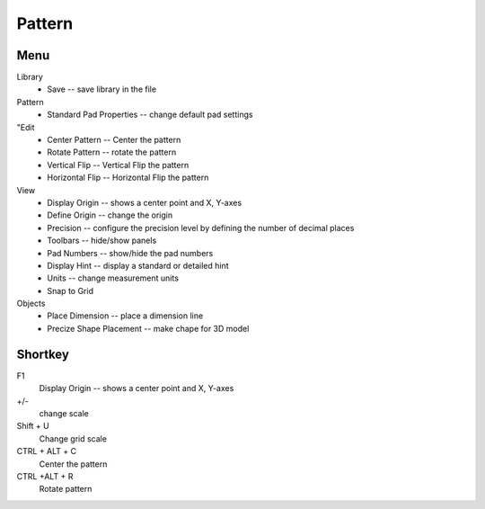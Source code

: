 
Pattern
=======
Menu
----
Library
    * Save -- save library in the file
Pattern 
    * Standard Pad Properties -- change default pad settings
"Edit 
    * Center Pattern -- Center the pattern
    * Rotate Pattern -- rotate the pattern
    * Vertical Flip -- Vertical Flip the pattern
    * Horizontal Flip -- Horizontal Flip the pattern
View
    * Display Origin -- shows a center point and X, Y-axes
    * Define Origin -- change the origin
    * Precision -- configure the precision level by defining the number of decimal places
    * Toolbars -- hide/show panels
    * Pad Numbers -- show/hide the pad numbers
    * Display Hint --  display a standard or detailed hint
    * Units -- change measurement units
    * Snap to Grid
Objects
    * Place Dimension -- place a dimension line
    * Precize Shape Placement -- make chape for 3D model

Shortkey
--------
F1
    Display Origin -- shows a center point and X, Y-axes
+/-
    change scale
Shift + U  
    Change grid scale
CTRL + ALT + С
    Center the pattern
CTRL +ALT + R
    Rotate pattern
